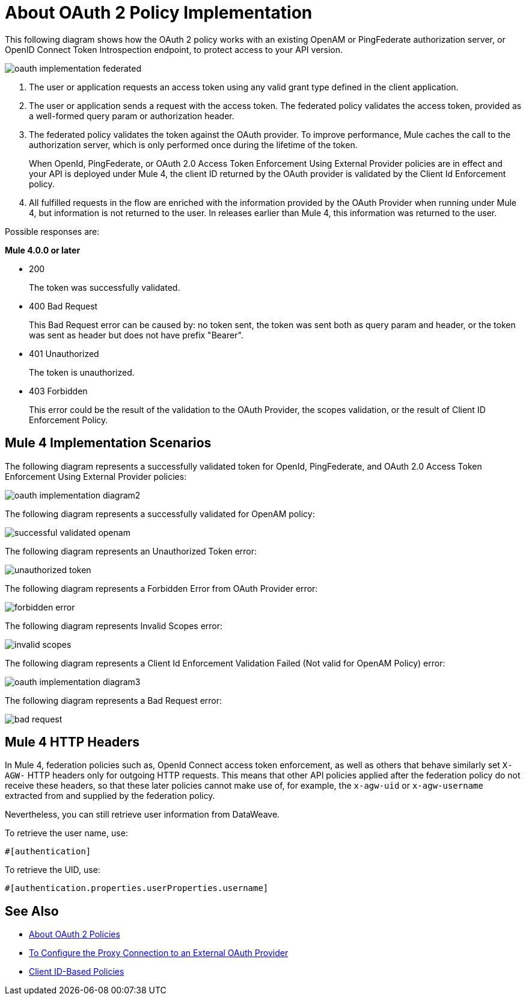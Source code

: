 = About OAuth 2 Policy Implementation
:imagesdir: ./_images

This following diagram shows how the OAuth 2 policy works with an existing OpenAM or PingFederate authorization server, or OpenID Connect Token Introspection endpoint, to protect access to your API version.

image:oauth-implementation-federated.png[]

. The user or application requests an access token using any valid grant type defined in the client application.
. The user or application sends a request with the access token. The federated policy validates the access token, provided as a well-formed query param or authorization header.
. The federated policy validates the token against the OAuth provider. To improve performance, Mule caches the call to the authorization server, which is only performed once during the lifetime of the token.
+
When OpenId, PingFederate, or OAuth 2.0 Access Token Enforcement Using External Provider policies are in effect and your API is deployed under Mule 4, the client ID returned by the OAuth provider is validated by the Client Id Enforcement policy.
. All fulfilled requests in the flow are enriched with the information provided by the OAuth Provider when running under Mule 4, but information is not returned to the user. In releases earlier than Mule 4, this information was returned to the user.

Possible responses are:

*Mule 4.0.0 or later*

* 200
+
The token was successfully validated.
+
* 400 Bad Request
+
This Bad Request error can be caused by: no token sent, the token was sent both as query param and header, or the token was sent as header but does not have prefix "Bearer".
+
* 401 Unauthorized
+
The token is unauthorized.
+
* 403 Forbidden
+
This error could be the result of the validation to the OAuth Provider, the scopes validation, or the result of Client ID Enforcement Policy.

== Mule 4 Implementation Scenarios

The following diagram represents a successfully validated token for OpenId, PingFederate, and OAuth 2.0 Access Token Enforcement Using External Provider policies:

image:oauth-implementation-diagram2.png[]

The following diagram represents a successfully validated for OpenAM policy:

image:successful-validated-openam.png[]

The following diagram represents an Unauthorized Token error:

image:unauthorized-token.png[]

The following diagram represents a Forbidden Error from OAuth Provider error:

image:forbidden-error.png[]

The following diagram represents Invalid Scopes error:

image:invalid-scopes.png[]

The following diagram represents a Client Id Enforcement Validation Failed (Not valid for OpenAM Policy) error:

image:oauth-implementation-diagram3.png[]

The following diagram represents a Bad Request error:

image:bad-request.png[]

== Mule 4 HTTP Headers

In Mule 4, federation policies such as, OpenId Connect access token enforcement, as well as others that behave similarly set `X-AGW-` HTTP headers only for outgoing HTTP requests. This means that other API policies applied after the federation policy do not receive these headers, so that these later policies cannot make use of, for example, the `x-agw-uid` or `x-agw-username` extracted from and supplied by the federation policy.

Nevertheless, you can still retrieve user information from DataWeave. 

To retrieve the user name, use: 

`&#x0023;[authentication]`

To retrieve the UID, use:

`&#x0023;[authentication.properties.userProperties.username]`

== See Also

* link:/api-manager/v/2.x/oauth2-policies-new[About OAuth 2 Policies]
* link:/api-manager/v/2.x/apply-oauth-token-policy-task[To Configure the Proxy Connection to an External OAuth Provider]
* link:/api-manager/v/2.x/client-id-based-policies[Client ID-Based Policies]

